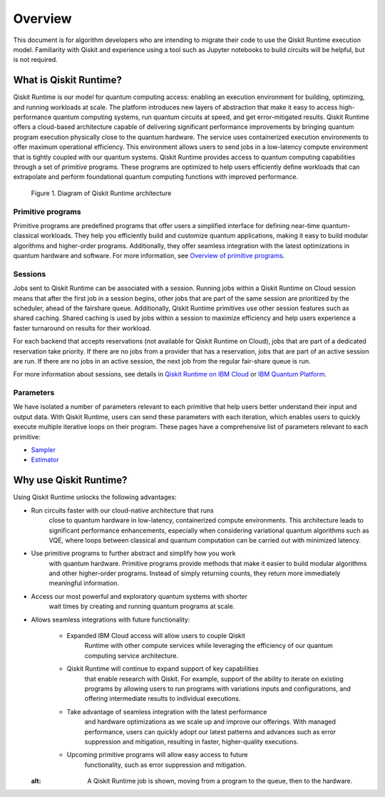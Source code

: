 Overview
========

This document is for algorithm developers who are intending to migrate
their code to use the Qiskit Runtime execution model. Familiarity with
Qiskit and experience using a tool such as Jupyter notebooks to build
circuits will be helpful, but is not required. 

What is Qiskit Runtime?
-----------------------

Qiskit Runtime is our model for quantum computing access: enabling an
execution environment for building, optimizing, and running workloads at
scale. The platform introduces new layers of abstraction that make it
easy to access high-performance quantum computing systems, run quantum
circuits at speed, and get error-mitigated results.   Qiskit Runtime
offers a cloud-based architecture capable of delivering significant
performance improvements by bringing quantum program execution
physically close to the quantum hardware. The service uses containerized
execution environments to offer maximum operational efficiency. This
environment allows users to send jobs in a low-latency compute
environment that is tightly coupled with our quantum systems.   Qiskit
Runtime provides access to quantum computing capabilities through a set
of *primitive* programs. These programs are optimized to help users
efficiently define workloads that can extrapolate and perform
foundational quantum computing functions with improved performance.

.. figure:: images/QR-arch.png
   :alt: A Qiskit Runtime job is shown, moving from a program to the queue, then to the hardware.

   Figure 1. Diagram of Qiskit Runtime architecture

Primitive programs
~~~~~~~~~~~~~~~~~~

Primitive programs are predefined programs that offer users a simplified
interface for defining near-time quantum-classical workloads. They help
you efficiently build and customize quantum applications, making it easy
to build modular algorithms and higher-order programs. Additionally,
they offer seamless integration with the latest optimizations in quantum
hardware and software. For more information, see `Overview of primitive
programs <https://cloud.ibm.com/docs/quantum-computing?topic=quantum-computing-overview#primitive-programs>`__. 

Sessions
~~~~~~~~

Jobs sent to Qiskit Runtime can be associated with a session. Running
jobs within a Qiskit Runtime on Cloud session means that after the first
job in a session begins, other jobs that are part of the same session
are prioritized by the scheduler, ahead of the fairshare queue.
Additionally, Qiskit Runtime primitives use other session features such
as shared caching. Shared caching is used by jobs within a session to
maximize efficiency and help users experience a faster turnaround on
results for their workload. 

For each backend that accepts reservations (not available for Qiskit
Runtime on Cloud), jobs that are part of a dedicated reservation take
priority. If there are no jobs from a provider that has a reservation,
jobs that are part of an active session are run. If there are no jobs in
an active session, the next job from the regular fair-share queue is
run.

For more information about sessions, see details in `Qiskit Runtime on IBM Cloud <https://cloud.ibm.com/docs/quantum-computing?topic=quantum-computing-sessions>`__
or `IBM Quantum Platform <https://quantum-computing.ibm.com/services/programs/docs/runtime/manage/systems/sessions/#sessions>`__.

Parameters
~~~~~~~~~~

We have isolated a number of parameters relevant to each primitive that
help users better understand their input and output data. With Qiskit
Runtime, users can send these parameters with each iteration, which
enables users to quickly execute multiple iterative loops on their
program. These pages have a comprehensive list of parameters relevant to
each primitive:

* `Sampler <https://cloud.ibm.com/docs/quantum-computing?topic=quantum-computing-program-sampler>`__
* `Estimator <https://cloud.ibm.com/docs/quantum-computing?topic=quantum-computing-program-estimator>`__

Why use Qiskit Runtime?
-----------------------

Using Qiskit Runtime unlocks the following advantages:

* Run circuits faster with our cloud-native architecture that runs
   close to quantum hardware in low-latency, containerized compute
   environments. This architecture leads to significant performance
   enhancements, especially when considering variational quantum
   algorithms such as VQE, where loops between classical and quantum
   computation can be carried out with minimized latency. 
* Use primitive programs to further abstract and simplify how you work
   with quantum hardware. Primitive programs provide methods that make
   it easier to build modular algorithms and other higher-order
   programs. Instead of simply returning counts, they return more
   immediately meaningful information. 
* Access our most powerful and exploratory quantum systems with shorter
   wait times by creating and running quantum programs at scale.  
* Allows seamless integrations with future functionality:

   * Expanded IBM Cloud access will allow users to couple Qiskit
      Runtime with other compute services while leveraging the
      efficiency of our quantum computing service architecture. 
   * Qiskit Runtime will continue to expand support of key capabilities
      that enable research with Qiskit. For example, support of the
      ability to iterate on existing programs by allowing users to run
      programs with variations inputs and configurations, and offering
      intermediate results to individual executions. 
   * Take advantage of seamless integration with the latest performance
      and hardware optimizations as we scale up and improve our
      offerings. With managed performance, users can quickly adopt our
      latest patterns and advances such as error suppression and
      mitigation, resulting in faster, higher-quality executions.
   * Upcoming primitive programs will allow easy access to future
      functionality, such as error suppression and mitigation.

   .. image:: images/runtime-architecture.png
  :alt: A Qiskit Runtime job is shown, moving from a program to the queue, then to the hardware.
